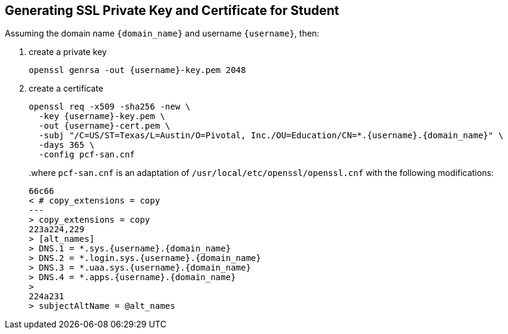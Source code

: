 == Generating SSL Private Key and Certificate for Student

Assuming the domain name `{domain_name}` and username `{username}`, then:

1. create a private key
+
[source]
----
openssl genrsa -out {username}-key.pem 2048
----
+
2. create a certificate
+
[source]
----
openssl req -x509 -sha256 -new \
  -key {username}-key.pem \
  -out {username}-cert.pem \
  -subj "/C=US/ST=Texas/L=Austin/O=Pivotal, Inc./OU=Education/CN=*.{username}.{domain_name}" \
  -days 365 \
  -config pcf-san.cnf
----
+
..where `pcf-san.cnf` is an adaptation of `/usr/local/etc/openssl/openssl.cnf` with the following modifications:
+
[source,diff,subs="attributes+"]
----
66c66
< # copy_extensions = copy
---
> copy_extensions = copy
223a224,229
> [alt_names]
> DNS.1 = *.sys.{username}.{domain_name}
> DNS.2 = *.login.sys.{username}.{domain_name}
> DNS.3 = *.uaa.sys.{username}.{domain_name}
> DNS.4 = *.apps.{username}.{domain_name}
>
224a231
> subjectAltName = @alt_names
----
